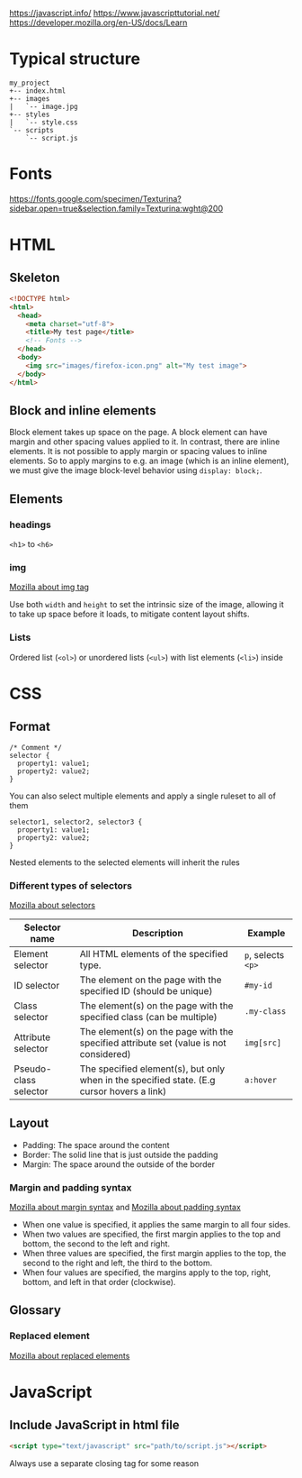 https://javascript.info/
https://www.javascripttutorial.net/
https://developer.mozilla.org/en-US/docs/Learn

* Typical structure

#+BEGIN_SRC
my_project
+-- index.html
+-- images
|   `-- image.jpg
+-- styles
|   `-- style.css
`-- scripts
    `-- script.js
#+END_SRC

* Fonts

https://fonts.google.com/specimen/Texturina?sidebar.open=true&selection.family=Texturina:wght@200

* HTML

** Skeleton

#+BEGIN_SRC html
<!DOCTYPE html>
<html>
  <head>
    <meta charset="utf-8">
    <title>My test page</title>
    <!-- Fonts -->
  </head>
  <body>
    <img src="images/firefox-icon.png" alt="My test image">
  </body>
</html>
#+END_SRC

** Block and inline elements

Block element takes up space on the page. A block element can have margin and
other spacing values applied to it. In contrast, there are inline elements. It
is not possible to apply margin or spacing values to inline elements. So to
apply margins to e.g. an image (which is an inline element), we must give the
image block-level behavior using ~display: block;~.

** Elements

*** headings

~<h1>~ to ~<h6>~

*** img

[[https://developer.mozilla.org/en-US/docs/Web/HTML/Element/img][Mozilla about img tag]]

Use both ~width~ and ~height~ to set the intrinsic size of the image, allowing
it to take up space before it loads, to mitigate content layout shifts.

*** Lists

Ordered list (~<ol>~) or unordered lists (~<ul>~) with list elements (~<li>~)
inside

* CSS

** Format

#+BEGIN_SRC
/* Comment */
selector {
  property1: value1;
  property2: value2;
}
#+END_SRC

You can also select multiple elements and apply a single ruleset to all of them

#+BEGIN_SRC
selector1, selector2, selector3 {
  property1: value1;
  property2: value2;
}
#+END_SRC

Nested elements to the selected elements will inherit the rules

*** Different types of selectors

[[https://developer.mozilla.org/en-US/docs/Learn/CSS/Building_blocks/Selectors][Mozilla about selectors]]

| Selector name         | Description                                                                                | Example            |
|-----------------------+--------------------------------------------------------------------------------------------+--------------------|
| Element selector      | All HTML elements of the specified type.                                                   | ~p~, selects ~<p>~ |
| ID selector           | The element on the page with the specified ID (should be unique)                           | ~#my-id~           |
| Class selector        | The element(s) on the page with the specified class (can be multiple)                      | ~.my-class~        |
| Attribute selector    | The element(s) on the page with the specified attribute set (value is not considered)      | ~img[src]~         |
| Pseudo-class selector | The specified element(s), but only when in the specified state. (E.g cursor hovers a link) | ~a:hover~          |

** Layout

- Padding: The space around the content
- Border: The solid line that is just outside the padding
- Margin: The space around the outside of the border

*** Margin and padding syntax

[[https://developer.mozilla.org/en-US/docs/Web/CSS/margin#Syntax][Mozilla about margin syntax]] and [[https://developer.mozilla.org/en-US/docs/Web/CSS/padding#Syntax][Mozilla about padding syntax]]

- When one value is specified, it applies the same margin to all four sides.
- When two values are specified, the first margin applies to the top and bottom, the second to the left and right.
- When three values are specified, the first margin applies to the top, the second to the right and left, the third to the bottom.
- When four values are specified, the margins apply to the top, right, bottom, and left in that order (clockwise).

** Glossary

*** Replaced element

[[https://developer.mozilla.org/en-US/docs/Web/CSS/Replaced_element][Mozilla about replaced elements]]

* JavaScript

** Include JavaScript in html file

#+BEGIN_SRC html
<script type="text/javascript" src="path/to/script.js"></script>
#+END_SRC

Always use a separate closing tag for some reason
